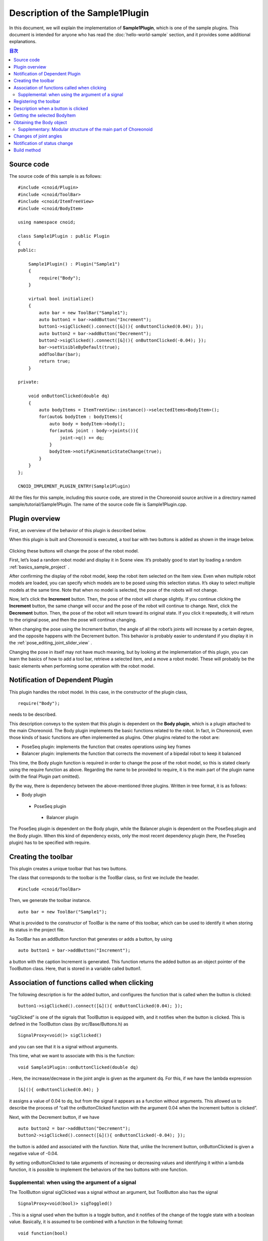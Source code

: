 Description of the Sample1Plugin
================================

In this document, we will explain the implementation of **Sample1Plugin**, which is one of the sample plugins. This document is intended for anyone who has read the  :doc:`hello-world-sample` section, and it provides some additional explanations.

.. contents:: 目次
   :local:


Source code
-----------

.. highlight:: cpp

The source code of this sample is as follows: ::

 #include <cnoid/Plugin>
 #include <cnoid/ToolBar>
 #include <cnoid/ItemTreeView>
 #include <cnoid/BodyItem>
 
 using namespace cnoid;
 
 class Sample1Plugin : public Plugin
 {
 public:
 
     Sample1Plugin() : Plugin("Sample1")
     {
         require("Body");
     }
 
     virtual bool initialize()
     {
         auto bar = new ToolBar("Sample1");
         auto button1 = bar->addButton("Increment");
         button1->sigClicked().connect([&](){ onButtonClicked(0.04); });
         auto button2 = bar->addButton("Decrement");
         button2->sigClicked().connect([&](){ onButtonClicked(-0.04); });
         bar->setVisibleByDefault(true);
         addToolBar(bar);
         return true;
     }
 
 private:
 
     void onButtonClicked(double dq)
     {
         auto bodyItems = ItemTreeView::instance()->selectedItems<BodyItem>();
         for(auto& bodyItem : bodyItems){
             auto body = bodyItem->body();
             for(auto& joint : body->joints()){
                 joint->q() += dq;
             }
             bodyItem->notifyKinematicStateChange(true);
         }
     }
 };
 
 CNOID_IMPLEMENT_PLUGIN_ENTRY(Sample1Plugin)

All the files for this sample, including this source code, are stored in the Choreonoid source archive in a directory named sample/tutorial/Sample1Plugin. The name of the source code file is Sample1Plugin.cpp.

Plugin overview
---------------

First, an overview of the behavior of this plugin is described below.

When this plugin is built and Choreonoid is executed, a tool bar with two buttons is added as shown in the image below.

.. figure:: sample1-bar.png

Clicking these buttons will change the pose of the robot model.

First, let’s load a random robot model and display it in Scene view. It’s probably good to start by loading a random  :ref:`basics_sample_project` .

After confirming the display of the robot model, keep the robot item selected on the Item view. Even when multiple robot models are loaded, you can specify which models are to be posed using this selection status. It’s okay to select multiple models at the same time. Note that when no model is selected, the pose of the robots will not change.

Now, let’s click the **Increment** button. Then, the pose of the robot will change slightly.  If you continue clicking the **Increment** button, the same change will occur and the pose of the robot will continue to change. Next, click the **Decrement** button. Then, the pose of the robot will return toward its original state. If you click it repeatedly, it will return to the original pose, and then the pose will continue changing.

When changing the pose using the Increment button, the angle of all the robot’s joints will increase by a certain degree, and the opposite happens with the Decrement button. This behavior is probably easier to understand if you display it in the :ref:`pose_editing_joint_slider_view` .

Changing the pose in itself may not have much meaning, but by looking at the implementation of this plugin, you can learn the basics of how to add a tool bar, retrieve a selected item, and a move a robot model. These will probably be the basic elements when performing some operation with the robot model.

Notification of Dependent Plugin
--------------------------------

This plugin handles the robot model. In this case, in the constructor of the plugin class, ::

 require("Body");

needs to be described.

This description conveys to the system that this plugin is dependent on the **Body plugin**, which is a plugin attached to the main Choreonoid. The Body plugin implements the basic functions related to the robot. In fact, in Choreonoid, even those kinds of basic functions are often implemented as plugins. Other plugins related to the robot are:

* PoseSeq plugin: implements the function that creates operations using key frames
* Balancer plugin: implements the function that corrects the movement of a bipedal robot to keep it balanced

This time, the Body plugin function is required in order to change the pose of the robot model, so this is stated clearly using the require function as above. Regarding the name to be provided to require, it is the main part of the plugin name (with the final Plugin part omitted).

By the way, there is dependency between the above-mentioned three plugins. Written in tree format, it is as follows:

* Body plugin
 * PoseSeq plugin
  * Balancer plugin

The PoseSeq plugin is dependent on the Body plugin, while the Balancer plugin is dependent on the PoseSeq plugin and the Body plugin. When this kind of dependency exists, only the most recent dependency plugin (here, the PoseSeq plugin) has to be specified with require.

Creating the toolbar
--------------------

This plugin creates a unique toolbar that has two buttons.

The class that corresponds to the toolbar is the ToolBar class, so first we include the header. ::

 #include <cnoid/ToolBar>

Then, we generate the toolbar instance. ::

 auto bar = new ToolBar("Sample1");

What is provided to the constructor of ToolBar is the name of this toolbar, which can be used to identify it when storing its status in the project file.

As ToolBar has an addButton function that generates or adds a button, by using ::

 auto button1 = bar->addButton("Increment");

a button with the caption Increment is generated. This function returns the added button as an object pointer of the ToolButton class. Here, that is stored in a variable called button1.

Association of functions called when clicking
---------------------------------------------

The following description is for the added button, and configures the function that is called when the button is clicked:  ::

 button1->sigClicked().connect([&](){ onButtonClicked(0.04); });

“sigClicked” is one of the signals that ToolButton is equipped with, and it notifies when the button is clicked. This is defined in the ToolButton class (by src/Base/Buttons.h) as ::

 SignalProxy<void()> sigClicked()

and you can see that it is a signal without arguments.

This time, what we want to associate with this is the function: ::

 void Sample1Plugin::onButtonClicked(double dq)

. Here, the increase/decrease in the joint angle is given as the argument dq. For this, if we have the lambda expression ::

 [&](){ onButtonClicked(0.04); }

it assigns a value of 0.04 to dq, but from the signal it appears as a function without arguments. This allowed us to describe the process of “call the onButtonClicked function with the argument 0.04 when the Increment button is clicked”.

Next, with the Decrement button, if we have ::

 auto button2 = bar->addButton("Decrement");
 button2->sigClicked().connect([&](){ onButtonClicked(-0.04); });

the button is added and associated with the function. Note that, unlike the Increment button, onButtonClicked is given a negative value of -0.04.

By setting onButtonClicked to take arguments of increasing or decreasing values and identifying it within a lambda function, it is possible to implement the behaviors of the two buttons with one function.

Supplemental: when using the argument of a signal
^^^^^^^^^^^^^^^^^^^^^^^^^^^^^^^^^^^^^^^^^^^^^^^^^

The ToolButton signal sigClicked was a signal without an argument, but ToolButton also has the signal ::

 SignalProxy<void(bool)> sigToggled()

. This is a signal used when the button is a toggle button, and it notifies of the change of the toggle state with a boolean value. Basically, it is assumed to be combined with a function in the following format: ::

 void function(bool)

.

It is not used in this sample, but when using this bool argument, use the lambda expression argument. For example, if the configuration is as follows: ::

 void onButtonToggled(bool on)

Let's say this function is specified and you want to pass the toggle state to this argument ON. In that case, you can use the description: ::

 button->sigToggled().connect([&](bool on){ onButtonToggled(on); });

.

Registering the toolbar
-----------------------

By using ::

 addToolBar(bar);

for the toolbar you have created, the toolbar will be registered in the Choreonoid system.

addToolBar is a member function of Plugin class (to be more precise, a member function of the fundamental class ExtensionManager), and it is necessary to register the toolbar with this function after creating it.

Note that using ::

 bar->setVisibleByDefault(true);

the toolbar will be displayed by default.

Although the user can set whether or not to display each toolbar, a newly added toolbar is not displayed by default. However, as we want to be able to try out the sample immediately without user settings, we also include this description.

.. note:: In this sample, we first created an instance of a raw ToolBar class, and we constructed an external toolbar for it using addButton. This is good enough for a simple toolbar, but if the contents of a toolbar are getting complicated, the usual thing to do is define a new class that inherits from the ToolBar class and implement the contents of the toolbar inside that class.

Description when a button is clicked
------------------------------------

The process when a button is clicked is described within the function: ::

 void onButtonClicked(double dq)

. The argument dq is the variation of the joint angle, and it was configured when it was connected with the button signal sigClicked.

The process within this function is explained below.

Getting the selected BodyItem
-----------------------------

First, we acquire a Body item that has been selected by the user in the Item Tree view as ::

 auto bodyItems = ItemTreeView::instance()->selectedItems<BodyItem>();

.

To do this, the instance of the Item Tree view is obtained first with ItemTreeView::Instance().  This is the same as when getting MessageView as explained for the HelloWorld sample.

Then the list (layout) of the items selected can be obtained by calling the member function selectedItems of ItemTreeView. This function is a template function with an item-type argument and is designed to return, from all the selected items, only the items that match the specified type. In this case, by specifying the BodyItem type, only Body items are to be obtained.

A list of the items is returned by a template class called ItemList. This is also designed so that the item type becomes the template argument and items of that type are stored. The selectedItems function returns an ItemList of the same type as its own template argument. So here, the result is returned in the following format: ::

 ItemList<BodyItem>

. This is in the BodyItems variable.

.. note:: Other items defined in the ItemTreeView class include “return a list of checked items” checkedItems, “check if an item is selected” isItemSelected, and “signal to notify that the selection status of an item has changed” sigSelectionChanged, and by using them, it is possible to flexibly retrieve the items to be processed.

When we have retrieved the list Body items, next we process each BodyItem on the list individually. Since the ItemList class is based on std::vector, it can be handled in the same way as std:vector. Here, using a C++11 range-based for statement, ::

 for(auto& bodyItem : bodyItems){
     ...
 }

the loop that performs the processing for each BodyItem is described.

Obtaining the Body object
-------------------------

Within the loop that performs the processing for each BodyItem, the Body class object is first obtained form the Body item with the following description: ::

 auto body = bodyItem->body();
 
.

The Body class implements the data structure and processing functions of the robot model, and this object can be considered as the body of the model. This class is defined in Choreonoid as a part called **Body library**. (In the Choreonoid source, this corresponds to src/Body.) On the other hand, the Body item is a wrapper to make it possible to treat the Body object as an item in the Choreonoid GUI, and within Choreonoid it is defined as a BodyItem class. A BodyItem holds the corresponding Body object, and this is returned by the body function.

As you can see, the reason why the robot model is divided into the Body class and the BodyItem class is that it is desirable to keep the data structure of the model and the actual processing functions separate from the GUI, so that they can be used in a generic way in various programs. The Body library that actually implements the Body class is a library that is independent of the GUI, and it can also be used for such things as the robot control program. On the other hand, parts that are dependent on the GUI are implemented by the Body plugin, and GUI parts such as items, toolbars, and views are covered there. In this way, the data handled on Choreonoid is often "classes independent of GUI", and they are often "wrapped as an item" and used. Of course, it is also possible to implement the body of the data in the items themselves without such a separation.

Supplementary: Modular structure of the main part of Choreonoid
^^^^^^^^^^^^^^^^^^^^^^^^^^^^^^^^^^^^^^^^^^^^^^^^^^^^^^^^^^^^^^^

We have explained the relationship between the Body library and Body plug-ins. There are some other similar parts in the main part of Choreonoid, and below is a summarized overview of those parts:

* Modules independent of the GUI:
 
 * Util library (src/Util): defines the classes and functions that are used by different parts
 
 * Collision library (src/Collision): defines the collision detection process among polygon (triangle) models

 * Body library (src/Body): defines the modelling of objects/joint objects and their kinematics and dynamics-related processes

 These modules can also be used from an external program that is not a Choreonoid plugin.

* Modules dependent on the GUI:

 * Base module (src/Base): defines the base part of the Choreonoid GUI

 * Body plug-in (src/BodyPlugin): defines the GUI of the model-related processes associated with the Body library

 * All other plugins

The dependency of these modules is as illustrated in the figure below:

.. figure:: module-dependencies.png

Changes of joint angles
-----------------------

The angles of the robot models joints are changed using the following code: ::

 for(auto& joint : body->joints()){
     joint->q() += dq;
 }

body->joints() returns the list of joints stored by the Body object. A process is performed for each joint by rotating through the loop for these elements using range-based for. The elements here are objects of the Link class defined in the Body library. This corresponds to the robot’s links, and it also contains information on the joints from the parent link. The joint angle is defined by a variable named q and, using the function q, its value is changed by the quantity dq.

Notification of status change
-----------------------------

What we have done in the above code is simply to update the variables that store a joint angle. This is insufficient for the result to be seen in the entire model. In order to do that, finally we execute: ::

 bodyItem->notifyKinematicStateChange(true);

.

The notifyKinematicStateChange function used here informs the Choreonoid system that a kinematic change has been made to the model and reflects the change on the display on the GUI. This function is defined as follows: ::

 void notifyKinematicStateChange(bool requestFK = false, bool requestVelFK = false, bool requestAccFK = false);

Here, true is provided in the first argument requestFK.

In order for the value of the joint angle variable q t be reflected in the position and posture of all links, a forward kinematic calculation is required. You can declare the Body object as: ::

 body->calcForwardKinematics();

Or, by giving true in requestFK, this is done in notifyKinematicStateChange.  Also, if you also want to update the speed and acceleration values, give true to the arguments requestVelFK and requestAccFK respectively.

If you execute notifyKinematicsState without setting requestFK as true, you will see that, while the join angles displayed in the Joint Slider view will change, the pose of the robot displayed in the Scene view will not change.

.. note:: The reason why notifyKinematicsStateChange also executes calcForwardKinematics is not simply that there is no need to execute calcForwardKinematics. Choreonoid is designed taking into account that multiple objects work together and, to an extent, notifyKinematicStateChange is provided based on this principle. For example, in a robot model, you can have a case where one object handles the upper body and another handles the lower body, existing and operating independently of each other. And both may work at the same time. In this case, if each of them individually changes the joint angle, makes a kinematic calculation, and updates the GUI, the result will be a duplicated process. Instead, it is more effective to update the joint angles respectively first and then, when both have completed their processes, perform the kinematic calculation and GUI update all together. To do this, notifyKinematicStateChange is described so that it does not perform the kinematic calculation and GUI update whenever it is called, but instead posts that they are necessary as an event, and, after all the updates that are to be executed at the same time are completed, it performs the kinematic calculation and GUI update together only once.

When the notifyKinematicStateChange function is executed, the signKinematicStateChanged signal prepared by BodyItem class is issued eventually. Therefore, if you want any process to be executed when the kinematic state of the model has changed, connect the processing function to this signal. In fact, the display of the model’s state in the Joint Slider view, Scene view, etc. is realized by connecting to this signal. And so, all the relevant views are updated by just calling notifyKinematicStateChange.

This mechanism means that the side that updates the state of the model does not have to be concerned with how or where the updated results are displayed. With this mechanism, the side that updates the state of the model does not have to worry about how to reflect the updated result anywhere. This allows flexible function expansion. This is a framework that corresponds to the so-called Model-View-Controller (MVC), Document-View, and Publisher-Subscriber architectural patterns, and it is one of the common software design techniques.

Build method
------------

In the :doc:`hello-world-sample`  section, we introduced three  :ref:`hello-world-build` . In this sample also, we will introduce the description of the build files corresponding to these three methods.

.. highlight:: cmake

First, when :ref:`hello-world-build-together`  write the following code in CMakeLists.txt: ::

  set(target CnoidSample1Plugin)
  add_cnoid_plugin(${target} SHARED Sample1Plugin.cpp)
  target_link_libraries(${target} CnoidBodyPlugin)
  apply_common_setting_for_plugin(${target})

The description contents are almost the same as for the HelloWorld sample, but the details of target_link_libraries are a little different. This plugin is dependent on the Body plugin, so you should specify CnoidBodyPlugin instead of CnoidBase as the dependent library. Since it is a plugin, it is also dependent on CnoidBase, but you don’t need to explicitly describe it. This is because CnoidBodyPlugin is also dependent on CnoidBase, and CMake knows that due to this plugin’s dependency on CnoidBodyPlugin, it is also dependent on CnoidBase.

Next, when :ref:`hello-world-stand-alone-build`,  create a CMakeLists.txt file as follows: ::

  cmake_minimum_required(VERSION 3.1.0)
  project(Sample1Plugin)
  find_package(Choreonoid REQUIRED)
  add_definitions(${CHOREONOID_DEFINITIONS})
  include_directories(${CHOREONOID_INCLUDE_DIRS})
  link_directories(${CHOREONOID_LIBRARY_DIRS})
  set(target CnoidSample1Plugin)
  add_library(${target} SHARED Sample1Plugin.cpp)
  target_link_libraries(${target} ${CHOREONOID_BODY_PLUGIN_LIBRARIES})
  install(TARGETS ${target} LIBRARY DESTINATION ${CHOREONOID_PLUGIN_DIR})

The way in which this differs from the HelloWorld sample is that there is a dependency on the Body plugin. For this, you can set all the libraries necessary for dependency on the Body plugin by using the variable CHOREONOID_BODY_PLUGIN_LIBRARIES in target_link_libraries.

Finally, when  :ref:`hello-world-makefile-build` , create a Makefile as follows:

.. code-block:: makefile

 CXXFLAGS += -fPIC `pkg-config --cflags choreonoid-body-plugin`
 PLUGIN = libCnoidSample1Plugin.so
 
 $(PLUGIN): Sample1Plugin.o
 	g++ -shared  -o $(PLUGIN) Sample1Plugin.o `pkg-config --libs choreonoid-body-plugin`
 
 install: $(PLUGIN)
	install -s $(PLUGIN) `pkg-config --variable=plugindir choreonoid`
 clean:
	rm -f *.o *.so

A noticeable point here also is the link to the Body plugin libraries. For pkg-config, you can get the information on using the Body plugin by using the module name choreonoid-body-plugin.

Samples of these build files are stored in the Sample1Plugin directory (sample/tutorial/Sample1Plugin) in the Choreonoid source.